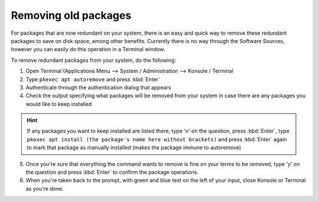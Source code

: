 Removing old packages
==================

For packages that are now redundant on your system, there is an easy and quick way to remove these redundant packages to save on disk space, among other benefits. Currently there is no way through the Software Sources, however you can easily do this operation in a Terminal window.

To remove redundant packages from your system, do the following:

1. Open Terminal (Applications Menu --> System / Administration --> Konsole / Terminal

2. Type ``pkexec apt autoremove`` and press :kbd:`Enter`

3. Authenticate through the authentication dialog that appears

4. Check the output specifying what packages will be removed from your system in case there are any packages you would like to keep installed

.. hint::
    If any packages you want to keep installed are listed there, type 'n' on the question, press :kbd:`Enter`, type ``pkexec apt install (the package's name here without brackets)`` and press :kbd:`Enter` again to mark that package as manually installed (makes the package immune to autoremove)

5. Once you're sure that everything the command wants to remove is fine on your terms to be removed, type 'y' on the question and press :kbd:`Enter` to confirm the package operations.

6. When you're taken back to the prompt, with green and blue text on the left of your input, close Konsole or Terminal as you're done.